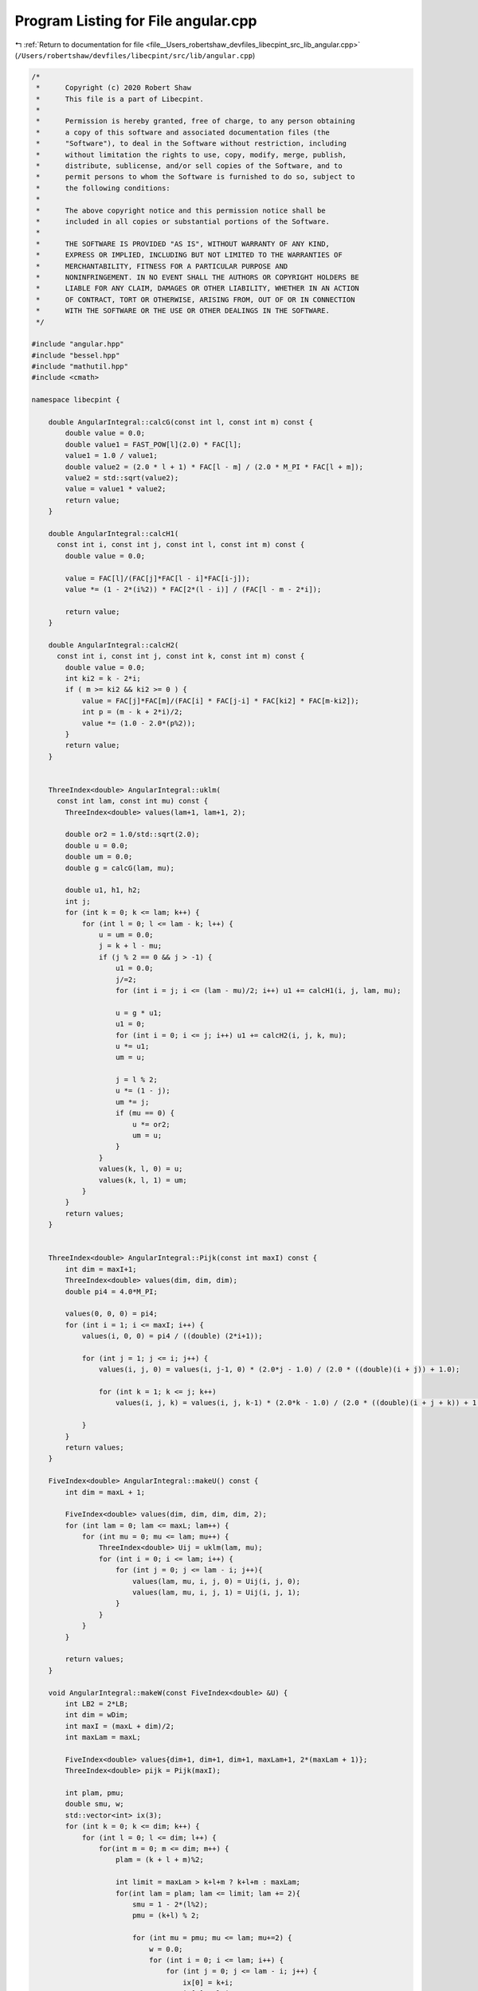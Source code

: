 
.. _program_listing_file__Users_robertshaw_devfiles_libecpint_src_lib_angular.cpp:

Program Listing for File angular.cpp
====================================

|exhale_lsh| :ref:`Return to documentation for file <file__Users_robertshaw_devfiles_libecpint_src_lib_angular.cpp>` (``/Users/robertshaw/devfiles/libecpint/src/lib/angular.cpp``)

.. |exhale_lsh| unicode:: U+021B0 .. UPWARDS ARROW WITH TIP LEFTWARDS

.. code-block:: cpp

   /* 
    *      Copyright (c) 2020 Robert Shaw
    *      This file is a part of Libecpint.
    *
    *      Permission is hereby granted, free of charge, to any person obtaining
    *      a copy of this software and associated documentation files (the
    *      "Software"), to deal in the Software without restriction, including
    *      without limitation the rights to use, copy, modify, merge, publish,
    *      distribute, sublicense, and/or sell copies of the Software, and to
    *      permit persons to whom the Software is furnished to do so, subject to
    *      the following conditions:
    *
    *      The above copyright notice and this permission notice shall be
    *      included in all copies or substantial portions of the Software.
    *
    *      THE SOFTWARE IS PROVIDED "AS IS", WITHOUT WARRANTY OF ANY KIND,
    *      EXPRESS OR IMPLIED, INCLUDING BUT NOT LIMITED TO THE WARRANTIES OF
    *      MERCHANTABILITY, FITNESS FOR A PARTICULAR PURPOSE AND
    *      NONINFRINGEMENT. IN NO EVENT SHALL THE AUTHORS OR COPYRIGHT HOLDERS BE
    *      LIABLE FOR ANY CLAIM, DAMAGES OR OTHER LIABILITY, WHETHER IN AN ACTION
    *      OF CONTRACT, TORT OR OTHERWISE, ARISING FROM, OUT OF OR IN CONNECTION
    *      WITH THE SOFTWARE OR THE USE OR OTHER DEALINGS IN THE SOFTWARE.
    */
   
   #include "angular.hpp"
   #include "bessel.hpp"
   #include "mathutil.hpp"
   #include <cmath>
   
   namespace libecpint {
   
       double AngularIntegral::calcG(const int l, const int m) const {
           double value = 0.0;
           double value1 = FAST_POW[l](2.0) * FAC[l];
           value1 = 1.0 / value1; 
           double value2 = (2.0 * l + 1) * FAC[l - m] / (2.0 * M_PI * FAC[l + m]);
           value2 = std::sqrt(value2); 
           value = value1 * value2;
           return value;
       } 
   
       double AngularIntegral::calcH1(
         const int i, const int j, const int l, const int m) const {
           double value = 0.0; 
   
           value = FAC[l]/(FAC[j]*FAC[l - i]*FAC[i-j]);
           value *= (1 - 2*(i%2)) * FAC[2*(l - i)] / (FAC[l - m - 2*i]);
   
           return value;
       }
   
       double AngularIntegral::calcH2(
         const int i, const int j, const int k, const int m) const {
           double value = 0.0; 
           int ki2 = k - 2*i;
           if ( m >= ki2 && ki2 >= 0 ) {
               value = FAC[j]*FAC[m]/(FAC[i] * FAC[j-i] * FAC[ki2] * FAC[m-ki2]);
               int p = (m - k + 2*i)/2;
               value *= (1.0 - 2.0*(p%2));
           }
           return value;
       }
   
   
       ThreeIndex<double> AngularIntegral::uklm(
         const int lam, const int mu) const {
           ThreeIndex<double> values(lam+1, lam+1, 2);
        
           double or2 = 1.0/std::sqrt(2.0);
           double u = 0.0;
           double um = 0.0;
           double g = calcG(lam, mu);
   
           double u1, h1, h2;
           int j;
           for (int k = 0; k <= lam; k++) {
               for (int l = 0; l <= lam - k; l++) {
                   u = um = 0.0;
                   j = k + l - mu;
                   if (j % 2 == 0 && j > -1) { 
                       u1 = 0.0;
                       j/=2;
                       for (int i = j; i <= (lam - mu)/2; i++) u1 += calcH1(i, j, lam, mu);
               
                       u = g * u1;
                       u1 = 0;
                       for (int i = 0; i <= j; i++) u1 += calcH2(i, j, k, mu);
                       u *= u1;
                       um = u;
               
                       j = l % 2;
                       u *= (1 - j);
                       um *= j;
                       if (mu == 0) {
                           u *= or2;
                           um = u;
                       } 
                   }
                   values(k, l, 0) = u;
                   values(k, l, 1) = um;
               }
           }
           return values;                      
       }
   
   
       ThreeIndex<double> AngularIntegral::Pijk(const int maxI) const {
           int dim = maxI+1;
           ThreeIndex<double> values(dim, dim, dim);
           double pi4 = 4.0*M_PI;
       
           values(0, 0, 0) = pi4;
           for (int i = 1; i <= maxI; i++) {
               values(i, 0, 0) = pi4 / ((double) (2*i+1));
           
               for (int j = 1; j <= i; j++) {
                   values(i, j, 0) = values(i, j-1, 0) * (2.0*j - 1.0) / (2.0 * ((double)(i + j)) + 1.0);
               
                   for (int k = 1; k <= j; k++)
                       values(i, j, k) = values(i, j, k-1) * (2.0*k - 1.0) / (2.0 * ((double)(i + j + k)) + 1.0);
               
               }
           }
           return values;
       }
   
       FiveIndex<double> AngularIntegral::makeU() const {
           int dim = maxL + 1;
   
           FiveIndex<double> values(dim, dim, dim, dim, 2);
           for (int lam = 0; lam <= maxL; lam++) {
               for (int mu = 0; mu <= lam; mu++) {
                   ThreeIndex<double> Uij = uklm(lam, mu);
                   for (int i = 0; i <= lam; i++) {
                       for (int j = 0; j <= lam - i; j++){
                           values(lam, mu, i, j, 0) = Uij(i, j, 0);
                           values(lam, mu, i, j, 1) = Uij(i, j, 1);
                       }
                   }
               }
           }
       
           return values;
       }
   
       void AngularIntegral::makeW(const FiveIndex<double> &U) {
           int LB2 = 2*LB;
           int dim = wDim;
           int maxI = (maxL + dim)/2;
           int maxLam = maxL;
       
           FiveIndex<double> values{dim+1, dim+1, dim+1, maxLam+1, 2*(maxLam + 1)};
           ThreeIndex<double> pijk = Pijk(maxI);
       
           int plam, pmu;
           double smu, w;
           std::vector<int> ix(3);
           for (int k = 0; k <= dim; k++) {    
               for (int l = 0; l <= dim; l++) {    
                   for(int m = 0; m <= dim; m++) {
                       plam = (k + l + m)%2;
                   
                       int limit = maxLam > k+l+m ? k+l+m : maxLam;
                       for(int lam = plam; lam <= limit; lam += 2){
                           smu = 1 - 2*(l%2);
                           pmu = (k+l) % 2;
                       
                           for (int mu = pmu; mu <= lam; mu+=2) {
                               w = 0.0;
                               for (int i = 0; i <= lam; i++) {
                                   for (int j = 0; j <= lam - i; j++) {
                                       ix[0] = k+i;
                                       ix[1] = l+j;
                                       ix[2] = m + lam - i - j; 
                                   
                                       if (ix[0]%2 + ix[1]%2 + ix[2]%2 == 0){
                                           std::sort(ix.begin(), ix.end()); 
                                           w += U(lam, mu, i, j, (1 - (int)(smu))/2)*pijk(ix[2]/2, ix[1]/2, ix[0]/2);
                                       }
                                   
                                   }
                               }
                           
                               values(k, l, m, lam, lam+(int)(smu*mu)) = w;
                           }
                       }   
                   }   
               }   
           }
           W = values;
       }
   
       void AngularIntegral::makeOmega(const FiveIndex<double> &U) {
       
           int lamDim = LE + LB; 
           int muDim = 2*lamDim + 1;
           SevenIndex<double> values{LB+1, LB+1, LB+1, lamDim+1, muDim+1, lamDim+1, muDim+1};
           
           double om_plus=0.0, om_minus=0.0;
           double wval; 
           for (int k = 0; k <= LB; k++) {
               for (int l = 0; l <= LB; l++) {
                   for (int m = 0; m <= LB; m++) {
                       
                       for (int rho = 0; rho <= lamDim; rho++ ) {
                           for (int sigma = -rho; sigma <= rho; sigma++) {
                           
                               for (int lam = 0; lam <= rho; lam++) {
       
                                   for (int mu = 0; mu <= lam; mu++) {
                                   
                                       om_plus = om_minus = 0.0;
                                       for (int i = 0; i<= lam; i++ ) {
                                           for (int j = 0; j <= lam - i; j++) {                                                
                                               wval = W(k+i, l+j, m+lam-i-j, rho, rho+sigma);
                                               om_plus += U(lam, mu, i, j, 0) * wval;
                                               om_minus += U(lam, mu, i, j, 1) * wval;
                                           }
                                       }
                                       if (mu == 0) om_minus = om_plus;
                                       values(k, l, m, rho, sigma+rho, lam, lam+mu) = om_plus;
                                       values(k, l, m, lam, lam+mu, rho, sigma+rho) = om_plus;
                                       values(k, l, m, rho, sigma+rho, lam, lam-mu) = om_minus;
                                       values(k, l, m, lam, lam-mu, rho, sigma+rho) = om_minus;
                                   
                                   }
                               }
                           
                           }
                       }
                       
                   }
               }
           }
       
           omega = values;
       }
   
       AngularIntegral::AngularIntegral() { init(0, 0); }
       AngularIntegral::AngularIntegral(const int _LB, const int _LE) { init(_LB, _LE); }
       void AngularIntegral::init(const int _LB, const int _LE ) {
           LB = _LB;
           LE = _LE;
           wDim = 4*LB > 3*LB + LE ? 4*LB : 3*LB + LE;
           maxL = 2*LB > LB + LE ? 2*LB : LB+LE;
       
       }
   
       void AngularIntegral::compute() {
           FiveIndex<double> U = makeU();
           makeW(U);
           makeOmega(U);
       }
   
       void AngularIntegral::clear() {}
   
       double AngularIntegral::getIntegral(
         const int k, const int l, const int m, const int lam, const int mu) const {
       return W(k, l, m, lam, lam+mu);
       }
       double AngularIntegral::getIntegral(
         const int k, const int l, const int m, const int lam, const int mu, const int rho, const int sigma) const {
         return omega(k, l, m, lam, lam+mu, rho, rho+sigma);
       }
   
       bool AngularIntegral::isZero(
         const int k, const int l, const int m, const int lam, const int mu, const double tolerance) const {
           if (wDim > 0) return std::fabs(W(k, l, m, lam, lam+mu)) < tolerance;
           else return true;
       }
       bool AngularIntegral::isZero(
         const int k, const int l, const int m, const int lam, const int mu, const int rho, const int sigma, const double tolerance) const {
           if (wDim > 0) return std::fabs(omega(k, l, m, lam, lam+mu, rho, rho+sigma)) < tolerance;
           else return true;
       }
   
   }
